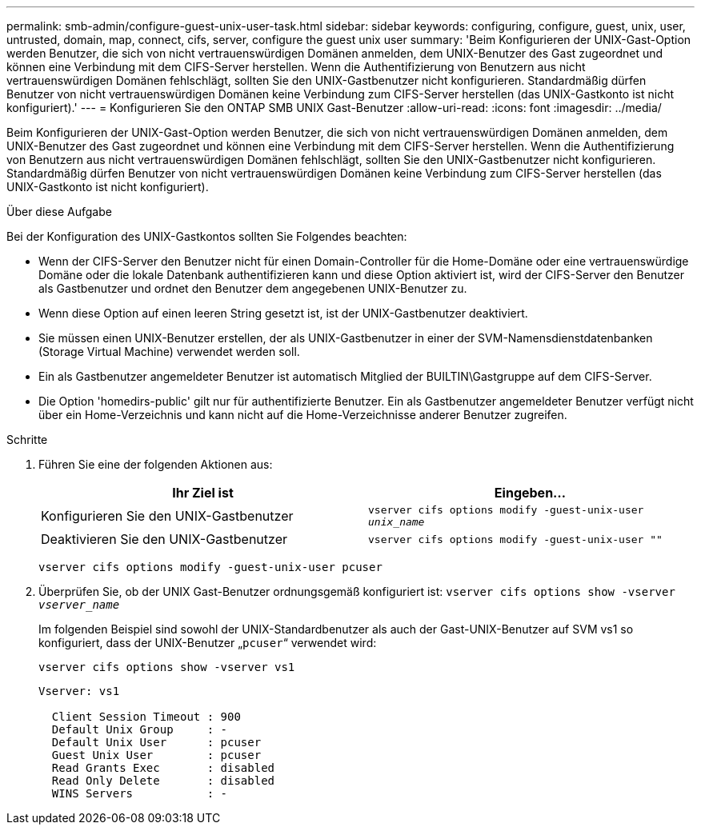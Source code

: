 ---
permalink: smb-admin/configure-guest-unix-user-task.html 
sidebar: sidebar 
keywords: configuring, configure, guest, unix, user, untrusted, domain, map, connect, cifs, server, configure the guest unix user 
summary: 'Beim Konfigurieren der UNIX-Gast-Option werden Benutzer, die sich von nicht vertrauenswürdigen Domänen anmelden, dem UNIX-Benutzer des Gast zugeordnet und können eine Verbindung mit dem CIFS-Server herstellen. Wenn die Authentifizierung von Benutzern aus nicht vertrauenswürdigen Domänen fehlschlägt, sollten Sie den UNIX-Gastbenutzer nicht konfigurieren. Standardmäßig dürfen Benutzer von nicht vertrauenswürdigen Domänen keine Verbindung zum CIFS-Server herstellen (das UNIX-Gastkonto ist nicht konfiguriert).' 
---
= Konfigurieren Sie den ONTAP SMB UNIX Gast-Benutzer
:allow-uri-read: 
:icons: font
:imagesdir: ../media/


[role="lead"]
Beim Konfigurieren der UNIX-Gast-Option werden Benutzer, die sich von nicht vertrauenswürdigen Domänen anmelden, dem UNIX-Benutzer des Gast zugeordnet und können eine Verbindung mit dem CIFS-Server herstellen. Wenn die Authentifizierung von Benutzern aus nicht vertrauenswürdigen Domänen fehlschlägt, sollten Sie den UNIX-Gastbenutzer nicht konfigurieren. Standardmäßig dürfen Benutzer von nicht vertrauenswürdigen Domänen keine Verbindung zum CIFS-Server herstellen (das UNIX-Gastkonto ist nicht konfiguriert).

.Über diese Aufgabe
Bei der Konfiguration des UNIX-Gastkontos sollten Sie Folgendes beachten:

* Wenn der CIFS-Server den Benutzer nicht für einen Domain-Controller für die Home-Domäne oder eine vertrauenswürdige Domäne oder die lokale Datenbank authentifizieren kann und diese Option aktiviert ist, wird der CIFS-Server den Benutzer als Gastbenutzer und ordnet den Benutzer dem angegebenen UNIX-Benutzer zu.
* Wenn diese Option auf einen leeren String gesetzt ist, ist der UNIX-Gastbenutzer deaktiviert.
* Sie müssen einen UNIX-Benutzer erstellen, der als UNIX-Gastbenutzer in einer der SVM-Namensdienstdatenbanken (Storage Virtual Machine) verwendet werden soll.
* Ein als Gastbenutzer angemeldeter Benutzer ist automatisch Mitglied der BUILTIN\Gastgruppe auf dem CIFS-Server.
* Die Option 'homedirs-public' gilt nur für authentifizierte Benutzer. Ein als Gastbenutzer angemeldeter Benutzer verfügt nicht über ein Home-Verzeichnis und kann nicht auf die Home-Verzeichnisse anderer Benutzer zugreifen.


.Schritte
. Führen Sie eine der folgenden Aktionen aus:
+
|===
| Ihr Ziel ist | Eingeben... 


 a| 
Konfigurieren Sie den UNIX-Gastbenutzer
 a| 
`vserver cifs options modify -guest-unix-user _unix_name_`



 a| 
Deaktivieren Sie den UNIX-Gastbenutzer
 a| 
`vserver cifs options modify -guest-unix-user ""`

|===
+
`vserver cifs options modify -guest-unix-user pcuser`

. Überprüfen Sie, ob der UNIX Gast-Benutzer ordnungsgemäß konfiguriert ist: `vserver cifs options show -vserver _vserver_name_`
+
Im folgenden Beispiel sind sowohl der UNIX-Standardbenutzer als auch der Gast-UNIX-Benutzer auf SVM vs1 so konfiguriert, dass der UNIX-Benutzer „`pcuser`“ verwendet wird:

+
`vserver cifs options show -vserver vs1`

+
[listing]
----

Vserver: vs1

  Client Session Timeout : 900
  Default Unix Group     : -
  Default Unix User      : pcuser
  Guest Unix User        : pcuser
  Read Grants Exec       : disabled
  Read Only Delete       : disabled
  WINS Servers           : -
----

